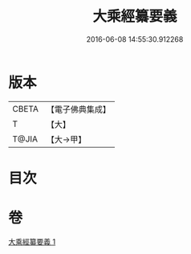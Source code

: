#+TITLE: 大乘經纂要義 
#+DATE: 2016-06-08 14:55:30.912268

* 版本
 |     CBETA|【電子佛典集成】|
 |         T|【大】     |
 |     T@JIA|【大→甲】   |

* 目次

* 卷
[[file:KR6s0026_001.txt][大乘經纂要義 1]]

